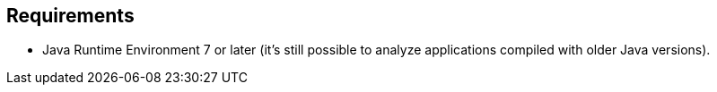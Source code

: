 == Requirements

- Java Runtime Environment 7 or later (it's still possible to analyze applications compiled with older Java versions).

